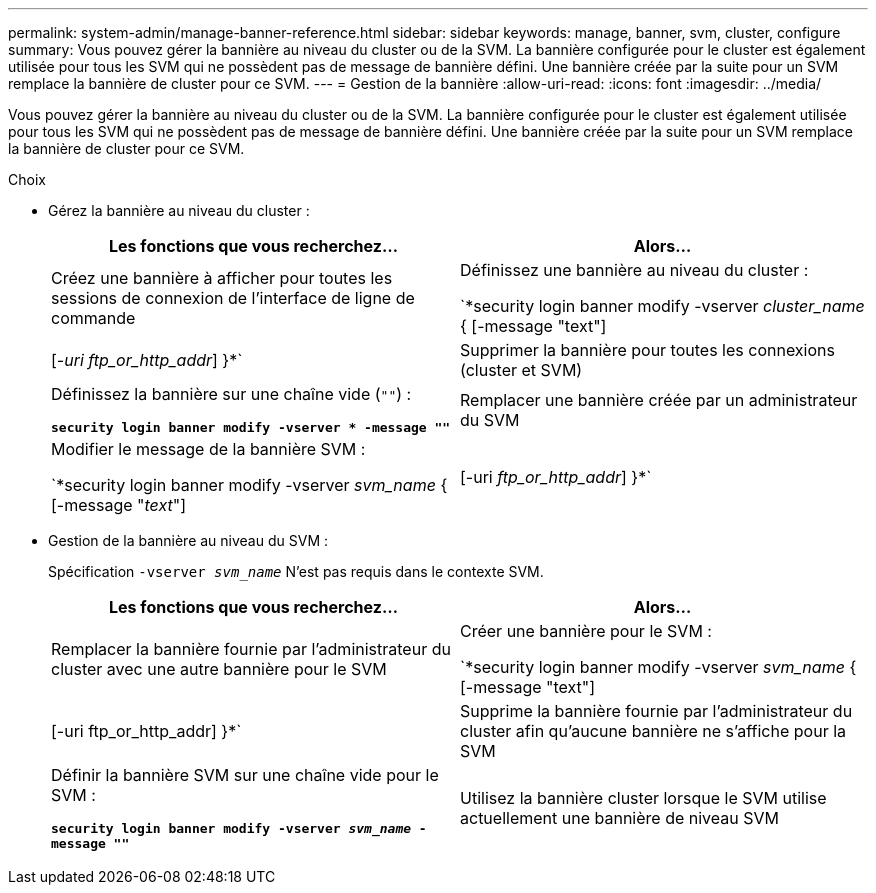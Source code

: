 ---
permalink: system-admin/manage-banner-reference.html 
sidebar: sidebar 
keywords: manage, banner, svm, cluster, configure 
summary: Vous pouvez gérer la bannière au niveau du cluster ou de la SVM. La bannière configurée pour le cluster est également utilisée pour tous les SVM qui ne possèdent pas de message de bannière défini. Une bannière créée par la suite pour un SVM remplace la bannière de cluster pour ce SVM. 
---
= Gestion de la bannière
:allow-uri-read: 
:icons: font
:imagesdir: ../media/


[role="lead"]
Vous pouvez gérer la bannière au niveau du cluster ou de la SVM. La bannière configurée pour le cluster est également utilisée pour tous les SVM qui ne possèdent pas de message de bannière défini. Une bannière créée par la suite pour un SVM remplace la bannière de cluster pour ce SVM.

.Choix
* Gérez la bannière au niveau du cluster :
+
|===
| Les fonctions que vous recherchez... | Alors... 


 a| 
Créez une bannière à afficher pour toutes les sessions de connexion de l'interface de ligne de commande
 a| 
Définissez une bannière au niveau du cluster :

`*security login banner modify -vserver _cluster_name_ { [-message "text"] | [_-uri ftp_or_http_addr_] }*`



 a| 
Supprimer la bannière pour toutes les connexions (cluster et SVM)
 a| 
Définissez la bannière sur une chaîne vide (`""`) :

`*security login banner modify -vserver * -message ""*`



 a| 
Remplacer une bannière créée par un administrateur du SVM
 a| 
Modifier le message de la bannière SVM :

`*security login banner modify -vserver _svm_name_ { [-message "_text_"] | [-uri _ftp_or_http_addr_] }*`

|===
* Gestion de la bannière au niveau du SVM :
+
Spécification `-vserver _svm_name_` N'est pas requis dans le contexte SVM.

+
|===
| Les fonctions que vous recherchez... | Alors... 


 a| 
Remplacer la bannière fournie par l'administrateur du cluster avec une autre bannière pour le SVM
 a| 
Créer une bannière pour le SVM :

`*security login banner modify -vserver _svm_name_ { [-message "text"] | [-uri ftp_or_http_addr] }*`



 a| 
Supprime la bannière fournie par l'administrateur du cluster afin qu'aucune bannière ne s'affiche pour la SVM
 a| 
Définir la bannière SVM sur une chaîne vide pour le SVM :

`*security login banner modify -vserver _svm_name_ -message ""*`



 a| 
Utilisez la bannière cluster lorsque le SVM utilise actuellement une bannière de niveau SVM
 a| 
Définissez la bannière SVM sur `"-"`:

`*security login banner modify -vserver _svm_name_ -message "-"*`

|===

